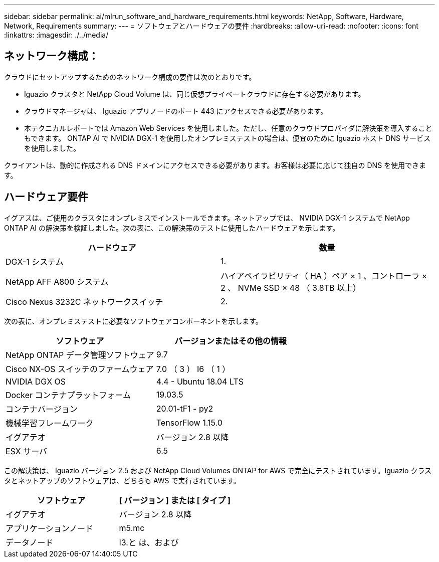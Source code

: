 ---
sidebar: sidebar 
permalink: ai/mlrun_software_and_hardware_requirements.html 
keywords: NetApp, Software, Hardware, Network, Requirements 
summary:  
---
= ソフトウェアとハードウェアの要件
:hardbreaks:
:allow-uri-read: 
:nofooter: 
:icons: font
:linkattrs: 
:imagesdir: ./../media/




== ネットワーク構成：

クラウドにセットアップするためのネットワーク構成の要件は次のとおりです。

* Iguazio クラスタと NetApp Cloud Volume は、同じ仮想プライベートクラウドに存在する必要があります。
* クラウドマネージャは、 Iguazio アプリノードのポート 443 にアクセスできる必要があります。
* 本テクニカルレポートでは Amazon Web Services を使用しました。ただし、任意のクラウドプロバイダに解決策を導入することもできます。 ONTAP AI で NVIDIA DGX-1 を使用したオンプレミステストの場合は、便宜のために Iguazio ホスト DNS サービスを使用しました。


クライアントは、動的に作成される DNS ドメインにアクセスできる必要があります。お客様は必要に応じて独自の DNS を使用できます。



== ハードウェア要件

イグアスは、ご使用のクラスタにオンプレミスでインストールできます。ネットアップでは、 NVIDIA DGX-1 システムで NetApp ONTAP AI の解決策を検証しました。次の表に、この解決策のテストに使用したハードウェアを示します。

|===
| ハードウェア | 数量 


| DGX-1 システム | 1. 


| NetApp AFF A800 システム | ハイアベイラビリティ（ HA ）ペア × 1 、コントローラ × 2 、 NVMe SSD × 48 （ 3.8TB 以上） 


| Cisco Nexus 3232C ネットワークスイッチ | 2. 
|===
次の表に、オンプレミステストに必要なソフトウェアコンポーネントを示します。

|===
| ソフトウェア | バージョンまたはその他の情報 


| NetApp ONTAP データ管理ソフトウェア | 9.7 


| Cisco NX-OS スイッチのファームウェア | 7.0 （ 3 ） I6 （ 1 ） 


| NVIDIA DGX OS | 4.4 - Ubuntu 18.04 LTS 


| Docker コンテナプラットフォーム | 19.03.5 


| コンテナバージョン | 20.01-tF1 - py2 


| 機械学習フレームワーク | TensorFlow 1.15.0 


| イグアテオ | バージョン 2.8 以降 


| ESX サーバ | 6.5 
|===
この解決策は、 Iguazio バージョン 2.5 および NetApp Cloud Volumes ONTAP for AWS で完全にテストされています。Iguazio クラスタとネットアップのソフトウェアは、どちらも AWS で実行されています。

|===
| ソフトウェア | [ バージョン ] または [ タイプ ] 


| イグアテオ | バージョン 2.8 以降 


| アプリケーションノード | m5.mc 


| データノード | I3.と は、および 
|===